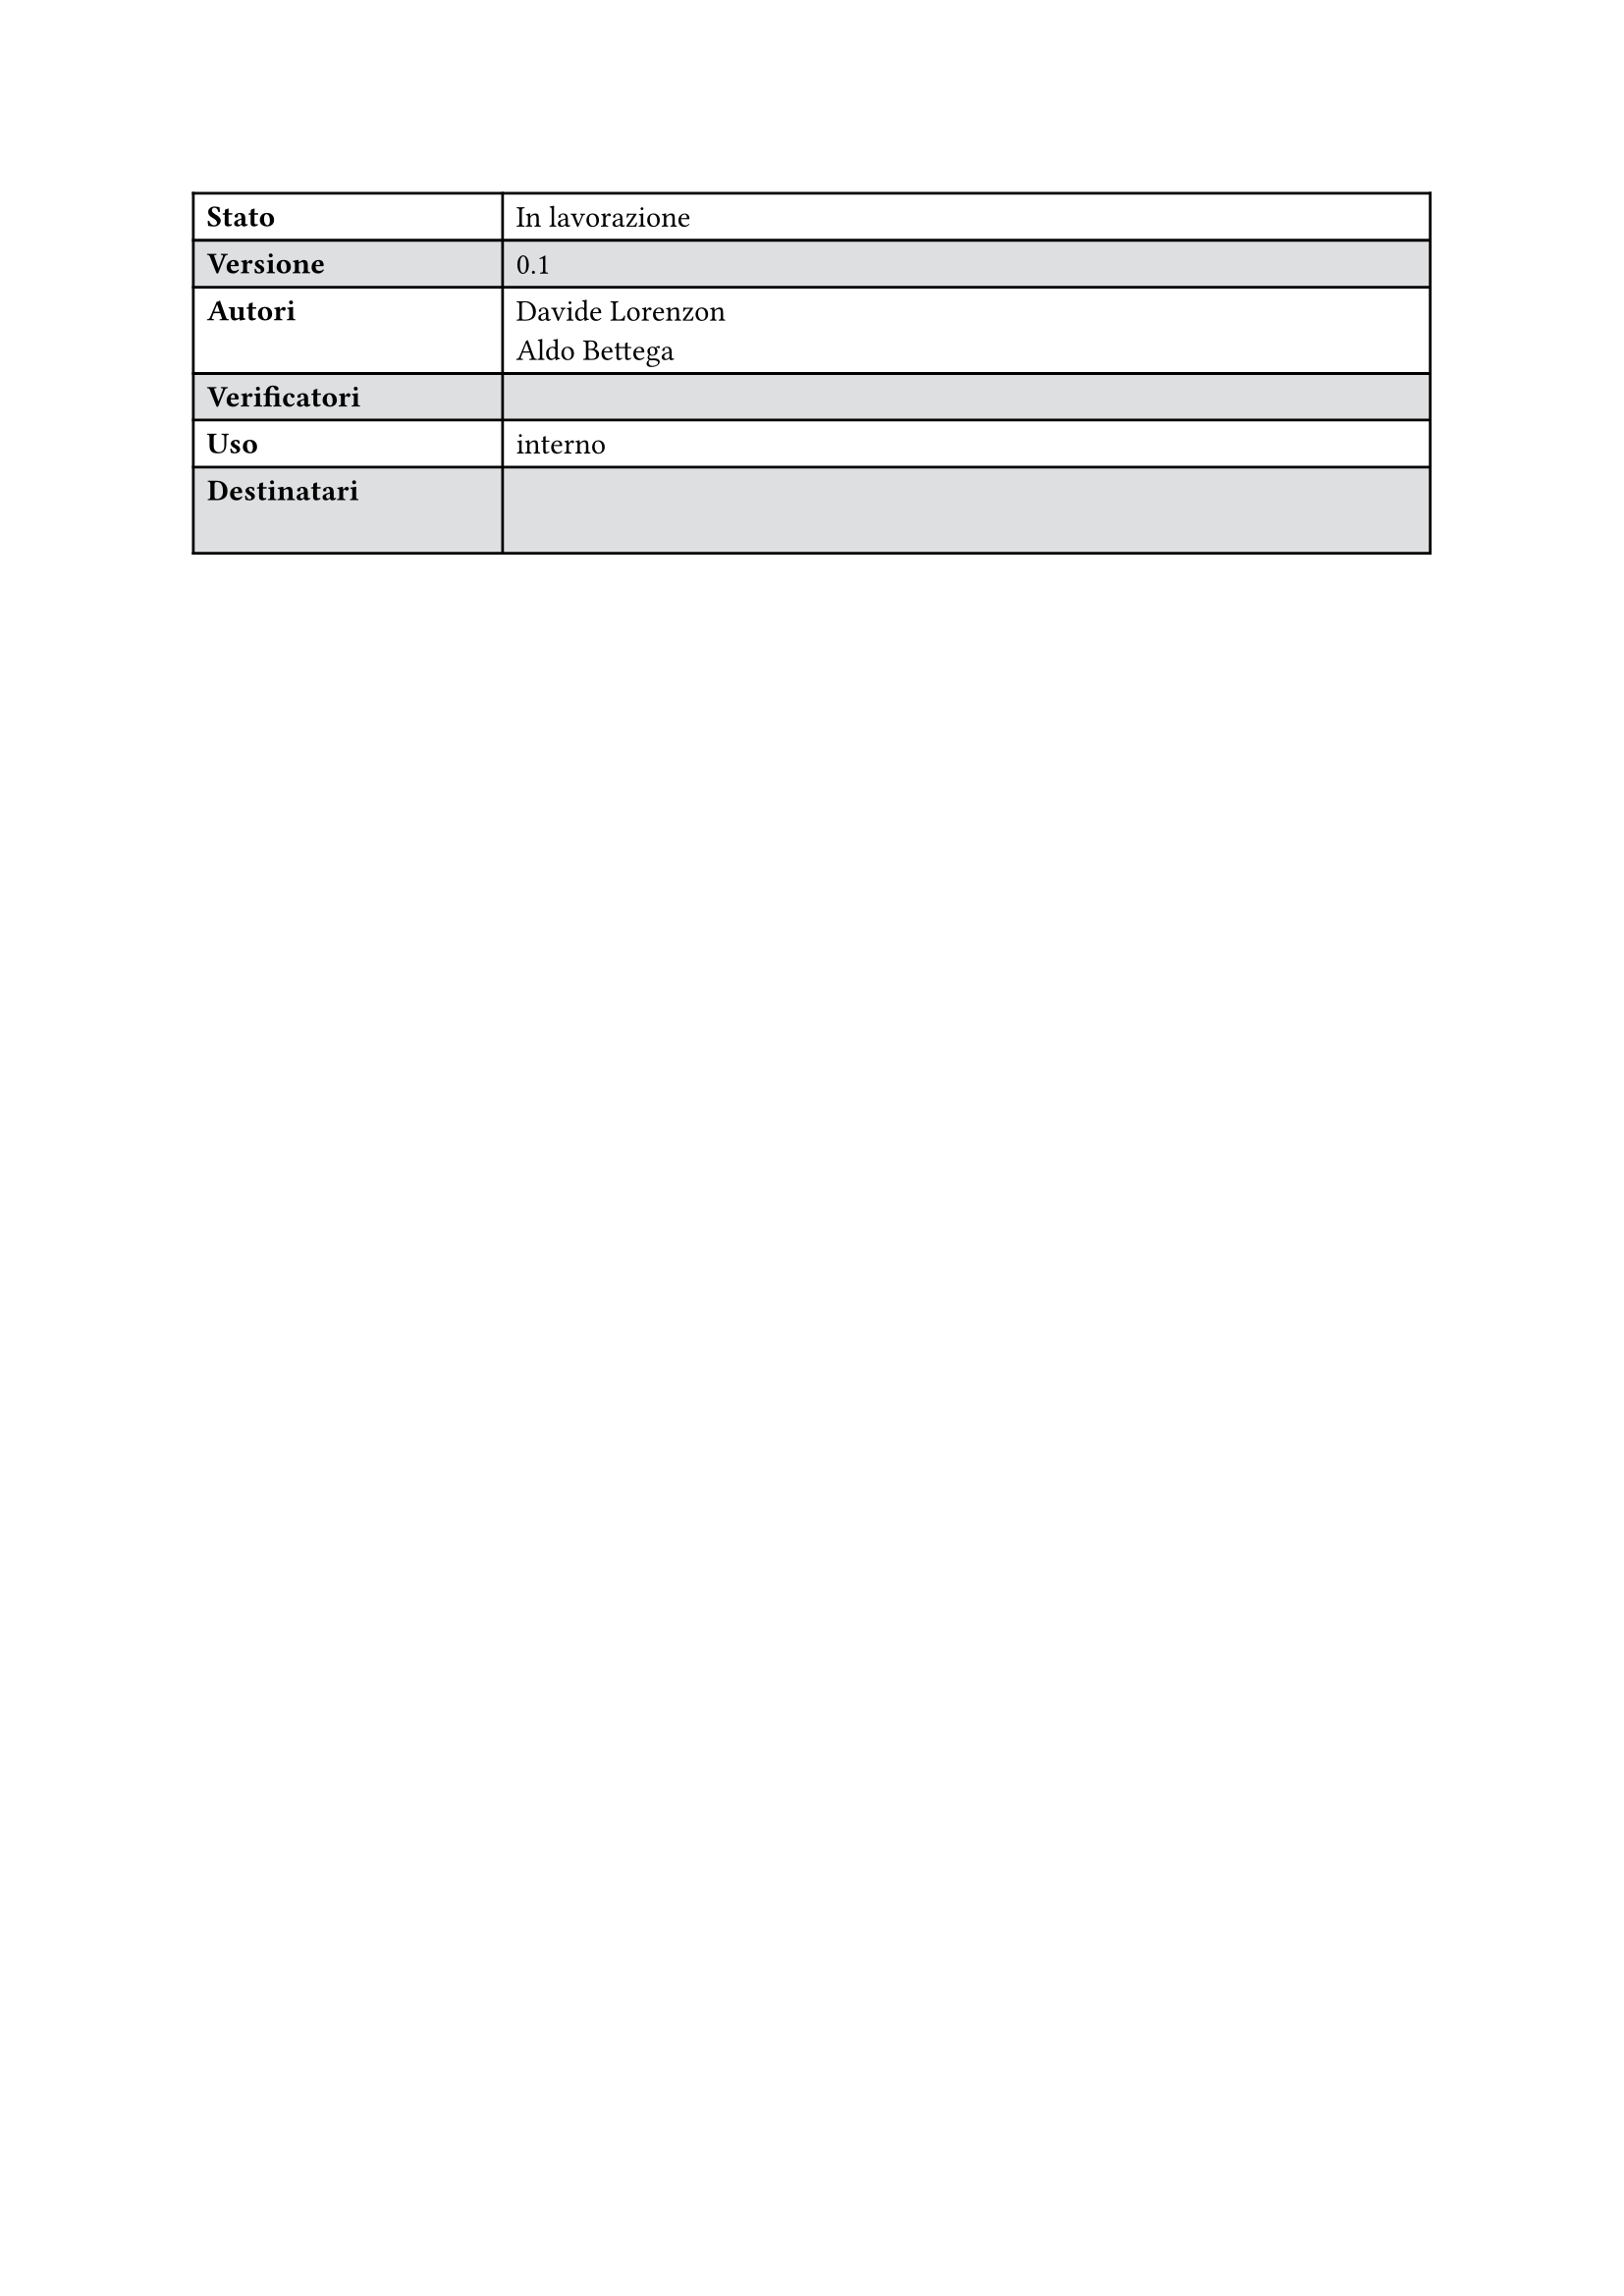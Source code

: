 #let statusTab(versione:"", stato:"",autori:("",""), 
verificatori:("",""),uso:"",destinatari:("",""),colore:rgb("#dddfe0"))={

  set table(
  fill: (_, y) => if calc.odd(y) { colore } )

  show table.cell.where(x: 0): strong

  table(
    columns: (2fr,6fr),
    [Stato],[#stato],
    [Versione],[#versione],
    [Autori],[
      #for a in autori {
        a 
        [\ ]
      }
    ],
    [Verificatori],[
      #for a in verificatori {
        a 
        [\ ]
      }
    ],
    [Uso],[#uso],
    [Destinatari],[
      #for a in destinatari {
        a 
        [\ ]
      }
    ],
    
  )
}

#statusTab(versione:"0.1",stato: "In lavorazione",
        autori:("Davide Lorenzon","Aldo Bettega"),
        verificatori:(""),uso:"interno")